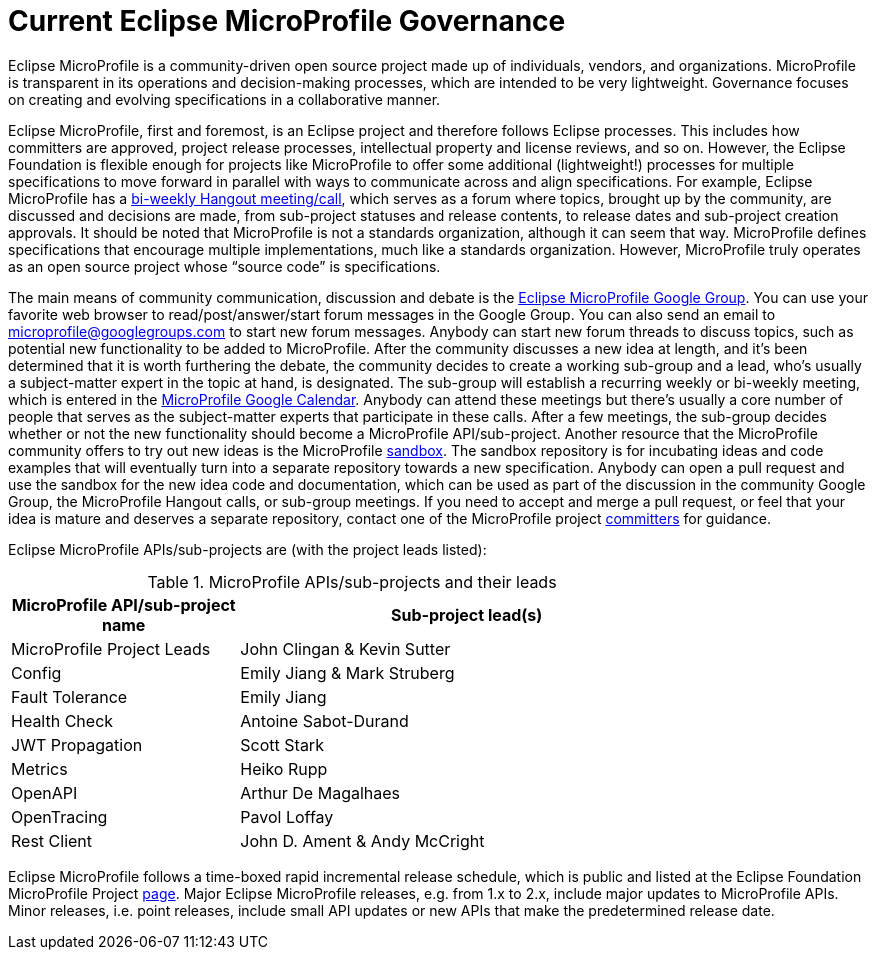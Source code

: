 = Current Eclipse MicroProfile Governance

Eclipse MicroProfile is a community-driven open source project made up of individuals, vendors, and organizations. MicroProfile is transparent in its operations and decision-making processes, which are intended to be very lightweight. Governance focuses on creating and evolving specifications in a collaborative manner.

Eclipse MicroProfile, first and foremost, is an Eclipse project and therefore follows Eclipse processes. This includes how committers are approved, project release processes, intellectual property and license reviews, and so on. However, the Eclipse Foundation is flexible enough for projects like MicroProfile to offer some additional (lightweight!) processes for multiple specifications to move forward in parallel with ways to communicate across and align specifications. For example, Eclipse MicroProfile has a link:https://www.youtube.com/channel/UC_Uqc8MYFDoCItFIGheMD_w[bi-weekly Hangout meeting/call], which serves as a forum where topics, brought up by the community, are discussed and decisions are made, from sub-project statuses and release contents, to release dates and sub-project creation approvals. It should be noted that MicroProfile is not a standards organization, although it can seem that way. MicroProfile defines specifications that encourage multiple implementations, much like a standards organization. However, MicroProfile truly operates as an open source project whose “source code” is specifications.

The main means of community communication, discussion and debate is the link:https://groups.google.com/forum/#!forum/microprofile[Eclipse MicroProfile Google Group]. You can use your favorite web browser to read/post/answer/start forum messages in the Google Group. You can also send an email to microprofile@googlegroups.com to start new forum messages. Anybody can start new forum threads to discuss topics, such as potential new functionality to be added to MicroProfile. After the community discusses a new idea at length, and it's been determined that it is worth furthering the debate, the community decides to create a working sub-group and a lead, who's usually a subject-matter expert in the topic at hand, is designated. The sub-group will establish a recurring weekly or bi-weekly meeting, which is entered in the  link:https://calendar.google.com/calendar/embed?src=gbnbc373ga40n0tvbl88nkc3r4%40group.calendar.google.com[MicroProfile Google Calendar]. Anybody can attend these meetings but there's usually a core number of people that serves as the subject-matter experts that participate in these calls. After a few meetings, the sub-group decides whether or not the new functionality should become a MicroProfile API/sub-project. Another resource that the MicroProfile community offers to try out new ideas is the MicroProfile link:https://github.com/eclipse/microprofile-sandbox[sandbox].  The sandbox repository is for incubating ideas and code examples that will eventually turn into a separate repository towards a new specification. Anybody can open a pull request and use the sandbox for the new idea code and documentation, which can be used as part of the discussion in the community Google Group, the MicroProfile Hangout calls, or sub-group meetings. If you need to accept and merge a pull request, or feel that your idea is mature and deserves a separate repository, contact one of the MicroProfile project link:https://projects.eclipse.org/projects/technology.microprofile/who[committers] for guidance.

Eclipse MicroProfile APIs/sub-projects are (with the project leads listed):

.MicroProfile APIs/sub-projects and their leads
[width="80%",cols="1,^2",options="header"]
|=========================================================
|MicroProfile API/sub-project name |Sub-project lead(s)

|MicroProfile Project Leads | John Clingan & Kevin Sutter

|Config | Emily Jiang & Mark Struberg

|Fault Tolerance | Emily Jiang

|Health Check | Antoine Sabot-Durand

|JWT Propagation | Scott Stark

|Metrics | Heiko Rupp

|OpenAPI | Arthur De Magalhaes

|OpenTracing | Pavol Loffay

|Rest Client | John D. Ament & Andy McCright

|=========================================================

Eclipse MicroProfile follows a time-boxed rapid incremental release schedule, which is public and listed at the Eclipse Foundation MicroProfile Project link:https://projects.eclipse.org/projects/technology.microprofile[page]. Major Eclipse MicroProfile releases, e.g. from 1.x to 2.x, include major updates to MicroProfile APIs. Minor releases, i.e. point releases, include small API updates or new APIs that make the predetermined release date.